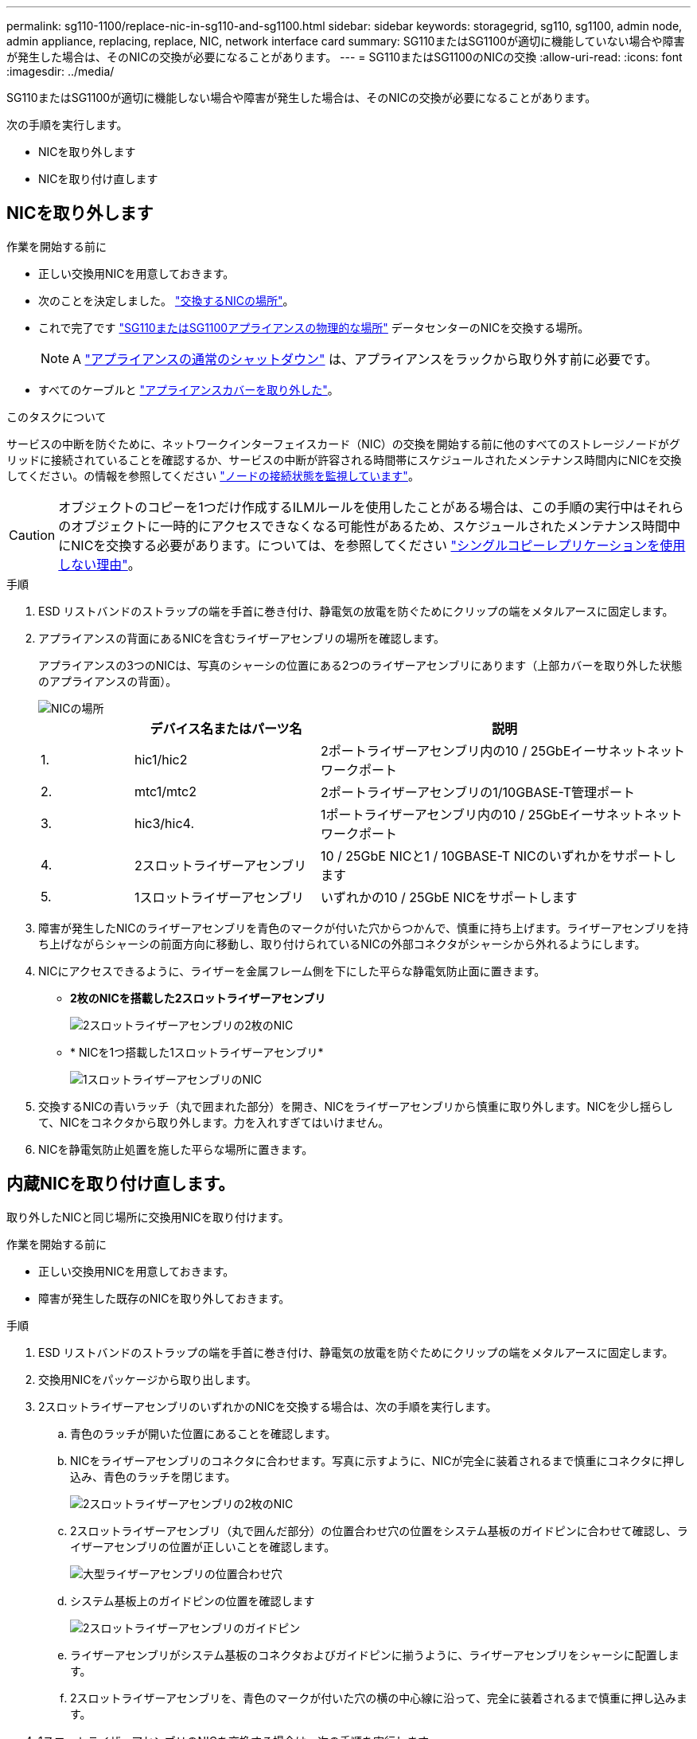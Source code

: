 ---
permalink: sg110-1100/replace-nic-in-sg110-and-sg1100.html 
sidebar: sidebar 
keywords: storagegrid, sg110, sg1100, admin node, admin appliance, replacing, replace, NIC, network interface card 
summary: SG110またはSG1100が適切に機能していない場合や障害が発生した場合は、そのNICの交換が必要になることがあります。 
---
= SG110またはSG1100のNICの交換
:allow-uri-read: 
:icons: font
:imagesdir: ../media/


[role="lead"]
SG110またはSG1100が適切に機能しない場合や障害が発生した場合は、そのNICの交換が必要になることがあります。

次の手順を実行します。

* NICを取り外します
* NICを取り付け直します




== NICを取り外します

.作業を開始する前に
* 正しい交換用NICを用意しておきます。
* 次のことを決定しました。 link:verify-component-to-replace.html["交換するNICの場所"]。
* これで完了です link:locating-sg110-and-sg1100-in-data-center.html["SG110またはSG1100アプライアンスの物理的な場所"] データセンターのNICを交換する場所。
+

NOTE: A link:power-sg110-and-sg1100-off-on.html#shut-down-the-appliance["アプライアンスの通常のシャットダウン"] は、アプライアンスをラックから取り外す前に必要です。

* すべてのケーブルと link:reinstalling-sg110-and-sg1100-cover.html["アプライアンスカバーを取り外した"]。


.このタスクについて
サービスの中断を防ぐために、ネットワークインターフェイスカード（NIC）の交換を開始する前に他のすべてのストレージノードがグリッドに接続されていることを確認するか、サービスの中断が許容される時間帯にスケジュールされたメンテナンス時間内にNICを交換してください。の情報を参照してください https://docs.netapp.com/us-en/storagegrid-118/monitor/monitoring-system-health.html#monitor-node-connection-states["ノードの接続状態を監視しています"^]。


CAUTION: オブジェクトのコピーを1つだけ作成するILMルールを使用したことがある場合は、この手順の実行中はそれらのオブジェクトに一時的にアクセスできなくなる可能性があるため、スケジュールされたメンテナンス時間中にNICを交換する必要があります。については、を参照してください https://docs.netapp.com/us-en/storagegrid-118/ilm/why-you-should-not-use-single-copy-replication.html["シングルコピーレプリケーションを使用しない理由"^]。

.手順
. ESD リストバンドのストラップの端を手首に巻き付け、静電気の放電を防ぐためにクリップの端をメタルアースに固定します。
. アプライアンスの背面にあるNICを含むライザーアセンブリの場所を確認します。
+
アプライアンスの3つのNICは、写真のシャーシの位置にある2つのライザーアセンブリにあります（上部カバーを取り外した状態のアプライアンスの背面）。

+
image::../media/sgf6112-nic-positions.jpg[NICの場所]

+
[cols="1a,2a,4a"]
|===
|  | デバイス名またはパーツ名 | 説明 


 a| 
1.
 a| 
hic1/hic2
 a| 
2ポートライザーアセンブリ内の10 / 25GbEイーサネットネットワークポート



 a| 
2.
 a| 
mtc1/mtc2
 a| 
2ポートライザーアセンブリの1/10GBASE-T管理ポート



 a| 
3.
 a| 
hic3/hic4.
 a| 
1ポートライザーアセンブリ内の10 / 25GbEイーサネットネットワークポート



 a| 
4.
 a| 
2スロットライザーアセンブリ
 a| 
10 / 25GbE NICと1 / 10GBASE-T NICのいずれかをサポートします



 a| 
5.
 a| 
1スロットライザーアセンブリ
 a| 
いずれかの10 / 25GbE NICをサポートします

|===
. 障害が発生したNICのライザーアセンブリを青色のマークが付いた穴からつかんで、慎重に持ち上げます。ライザーアセンブリを持ち上げながらシャーシの前面方向に移動し、取り付けられているNICの外部コネクタがシャーシから外れるようにします。
. NICにアクセスできるように、ライザーを金属フレーム側を下にした平らな静電気防止面に置きます。
+
** *2枚のNICを搭載した2スロットライザーアセンブリ*
+
image::../media/two-slot-assembly-sgf6112.png[2スロットライザーアセンブリの2枚のNIC]

** * NICを1つ搭載した1スロットライザーアセンブリ*
+
image::../media/one-slot-assembly-sgf6112.png[1スロットライザーアセンブリのNIC]



. 交換するNICの青いラッチ（丸で囲まれた部分）を開き、NICをライザーアセンブリから慎重に取り外します。NICを少し揺らして、NICをコネクタから取り外します。力を入れすぎてはいけません。
. NICを静電気防止処置を施した平らな場所に置きます。




== 内蔵NICを取り付け直します。

取り外したNICと同じ場所に交換用NICを取り付けます。

.作業を開始する前に
* 正しい交換用NICを用意しておきます。
* 障害が発生した既存のNICを取り外しておきます。


.手順
. ESD リストバンドのストラップの端を手首に巻き付け、静電気の放電を防ぐためにクリップの端をメタルアースに固定します。
. 交換用NICをパッケージから取り出します。
. 2スロットライザーアセンブリのいずれかのNICを交換する場合は、次の手順を実行します。
+
.. 青色のラッチが開いた位置にあることを確認します。
.. NICをライザーアセンブリのコネクタに合わせます。写真に示すように、NICが完全に装着されるまで慎重にコネクタに押し込み、青色のラッチを閉じます。
+
image::../media/two-slot-assembly-sgf6112.png[2スロットライザーアセンブリの2枚のNIC]

.. 2スロットライザーアセンブリ（丸で囲んだ部分）の位置合わせ穴の位置をシステム基板のガイドピンに合わせて確認し、ライザーアセンブリの位置が正しいことを確認します。
+
image::../media/sgf6112_two-slot-riser_alignment_hole.png[大型ライザーアセンブリの位置合わせ穴]

.. システム基板上のガイドピンの位置を確認します
+
image::../media/sgf6112_two-slot-riser_guide-pin.png[2スロットライザーアセンブリのガイドピン]

.. ライザーアセンブリがシステム基板のコネクタおよびガイドピンに揃うように、ライザーアセンブリをシャーシに配置します。
.. 2スロットライザーアセンブリを、青色のマークが付いた穴の横の中心線に沿って、完全に装着されるまで慎重に押し込みます。


. 1スロットライザーアセンブリのNICを交換する場合は、次の手順を実行します。
+
.. 青色のラッチが開いた位置にあることを確認します。
.. NICをライザーアセンブリのコネクタに合わせます。写真に示すように、NICが完全に装着されるまで慎重にコネクタに押し込み、青色のラッチを閉じます。
+
image::../media/one-slot-assembly-sgf6112.png[1スロットライザーアセンブリのNIC]

.. 1スロットライザーアセンブリ（丸で囲んだ部分）の位置合わせ穴の位置をシステム基板のガイドピンに合わせて確認し、ライザーアセンブリの位置が正しいことを確認します。
+
image::../media/sgf6112_one-slot-riser_alignment_hole.png[1スロットライザーアセンブリの位置合わせ穴]

.. システム基板上のガイドピンの位置を確認します
+
image::../media/sgf6112_one-slot-riser_system-pin.png[1スロットライザーアセンブリのガイドピン]

.. 1スロットライザーアセンブリをシャーシに配置し、システム基板のコネクタとガイドピンの位置が合っていることを確認します。
.. 1スロットライザーアセンブリを、青色のマークが付いた穴の横の中心線に沿って、完全に装着されるまで慎重に押し込みます。


. ケーブルを再取り付けするNICポートから保護キャップを取り外します。


.完了後
アプライアンスで実行する他のメンテナンス手順がない場合は、アプライアンスのカバーを再度取り付け、アプライアンスをラックに戻してケーブルを接続し、電源を投入します。

部品の交換後、障害のある部品は、キットに付属する RMA 指示書に従ってネットアップに返却してください。を参照してください https://mysupport.netapp.com/site/info/rma["パーツの返品と交換"^] 詳細については、を参照してください。
